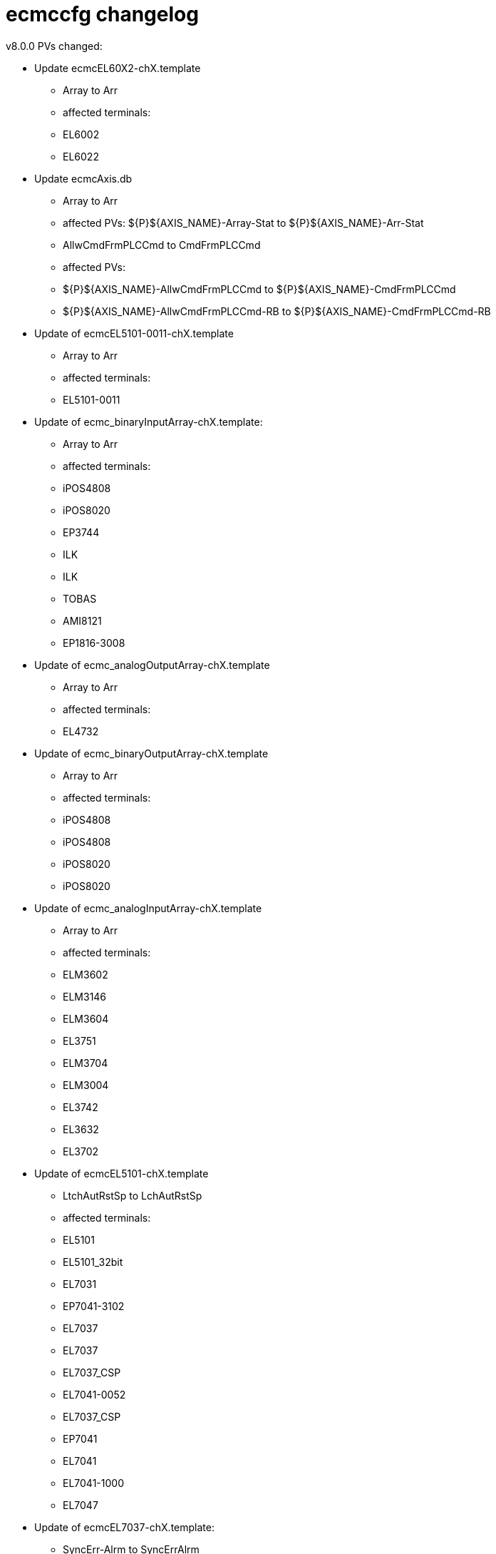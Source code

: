 # ecmccfg changelog

v8.0.0
PVs changed:



* Update ecmcEL60X2-chX.template
  - Array to Arr
  - affected terminals:
    - EL6002
    - EL6022

* Update ecmcAxis.db
  - Array to Arr
  - affected PVs: ${P}${AXIS_NAME}-Array-Stat to ${P}${AXIS_NAME}-Arr-Stat
  - AllwCmdFrmPLCCmd to CmdFrmPLCCmd
  - affected PVs:
    - ${P}${AXIS_NAME}-AllwCmdFrmPLCCmd to ${P}${AXIS_NAME}-CmdFrmPLCCmd
    - ${P}${AXIS_NAME}-AllwCmdFrmPLCCmd-RB to ${P}${AXIS_NAME}-CmdFrmPLCCmd-RB

* Update of ecmcEL5101-0011-chX.template
  - Array to Arr
  - affected terminals:
    - EL5101-0011

* Update of ecmc_binaryInputArray-chX.template:
  - Array to Arr
  - affected terminals:
    - iPOS4808
    - iPOS8020
    - EP3744
    - ILK
    - ILK
    - TOBAS
    - AMI8121
    - EP1816-3008

* Update of ecmc_analogOutputArray-chX.template
  - Array to Arr
  - affected terminals:
    - EL4732

* Update of ecmc_binaryOutputArray-chX.template
  - Array to Arr
  - affected terminals:
    - iPOS4808
    - iPOS4808
    - iPOS8020
    - iPOS8020

* Update of ecmc_analogInputArray-chX.template
  - Array to Arr
  - affected terminals:
    - ELM3602
    - ELM3146
    - ELM3604
    - EL3751
    - ELM3704
    - ELM3004
    - EL3742
    - EL3632
    - EL3702

* Update of ecmcEL5101-chX.template
  - LtchAutRstSp to LchAutRstSp
  - affected terminals: 
    - EL5101
    - EL5101_32bit
    - EL7031
    - EP7041-3102
    - EL7037
    - EL7037
    - EL7037_CSP
    - EL7041-0052
    - EL7037_CSP
    - EP7041
    - EL7041
    - EL7041-1000
    - EL7047

* Update of ecmcEL7037-chX.template:
  - SyncErr-Alrm to SyncErrAlrm
  - Stl-Alrm to StlAlrm
  - Err-Alrm to ErrAlrm
  - Wrn-Alrm to WrnAlrm
  - affected terminals
    - EL7031
    - EL7037
    - EL7041-0052
    - EP7041
    - EL7041
    - EL7041-1000
    - EL7047
 
* Update of ecmcEL7332-chX.template:
  - SyncErr-Alrm to SyncErrAlrm
  - Stl-Alrm to StlAlrm
  - Err-Alrm to ErrAlrm
  - Wrn-Alrm to WrnAlrm
  - remove extra "-" before "Drv" in all PVs (affect all EL7332 PV names)
  - fix forward link
  - affected terminals:
    - EL7332

v7.0.0

